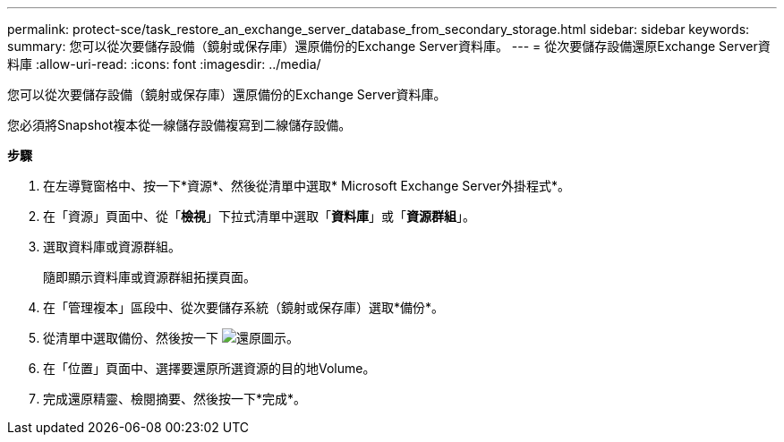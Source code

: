 ---
permalink: protect-sce/task_restore_an_exchange_server_database_from_secondary_storage.html 
sidebar: sidebar 
keywords:  
summary: 您可以從次要儲存設備（鏡射或保存庫）還原備份的Exchange Server資料庫。 
---
= 從次要儲存設備還原Exchange Server資料庫
:allow-uri-read: 
:icons: font
:imagesdir: ../media/


[role="lead"]
您可以從次要儲存設備（鏡射或保存庫）還原備份的Exchange Server資料庫。

您必須將Snapshot複本從一線儲存設備複寫到二線儲存設備。

*步驟*

. 在左導覽窗格中、按一下*資源*、然後從清單中選取* Microsoft Exchange Server外掛程式*。
. 在「資源」頁面中、從「*檢視*」下拉式清單中選取「*資料庫*」或「*資源群組*」。
. 選取資料庫或資源群組。
+
隨即顯示資料庫或資源群組拓撲頁面。

. 在「管理複本」區段中、從次要儲存系統（鏡射或保存庫）選取*備份*。
. 從清單中選取備份、然後按一下 image:../media/restore_icon.gif["還原圖示"]。
. 在「位置」頁面中、選擇要還原所選資源的目的地Volume。
. 完成還原精靈、檢閱摘要、然後按一下*完成*。

